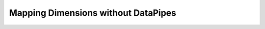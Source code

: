Mapping Dimensions without DataPipes
====================================

.. image:: https://www.mathworks.com/images/responsive/global/open-in-matlab-online.svg
   :target: https://matlab.mathworks.com/open/github/v1?repo=NeurodataWithoutBorders/matnwb&file=tutorials/dimensionMapNoDataPipes.mlx
   :alt: Open in MATLAB Online
.. image:: https://img.shields.io/badge/View-Full_Page-blue
   :target: ../../_static/html/tutorials/dimensionMapNoDataPipes.html
   :alt: View full page


.. raw:: html

   <iframe id="tutorialIframe" src="../../_static/html/tutorials/dimensionMapNoDataPipes.html" style="width: 100%; overflow: hidden; border: none;"></iframe>
   <script>
       const iframe = document.getElementById('tutorialIframe');
       iframe.onload = () => {
           iframe.style.height = iframe.contentWindow.document.body.scrollHeight + 'px';
       };
   </script>
